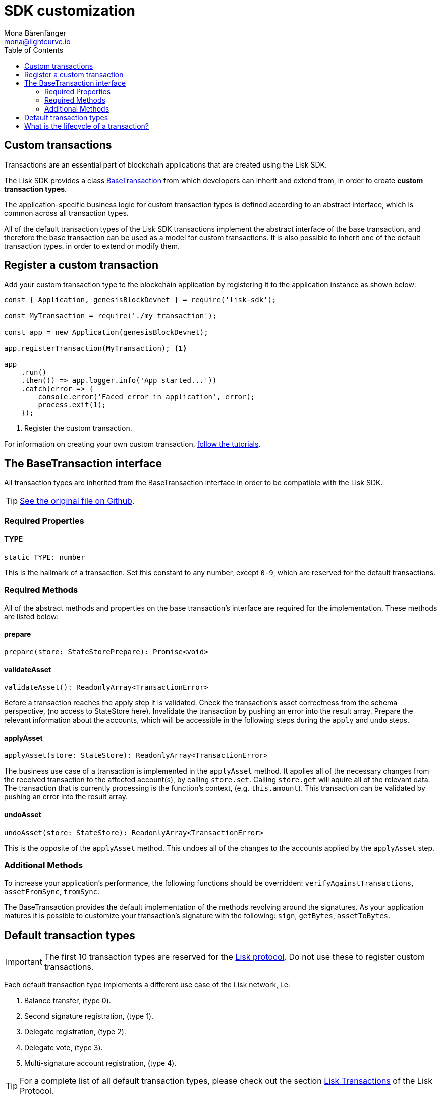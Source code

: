 = SDK customization
Mona Bärenfänger <mona@lightcurve.io>
:toc:

== Custom transactions

Transactions are an essential part of blockchain applications that are created using the Lisk SDK.

The Lisk SDK provides a class <<_the_basetransaction_interface,BaseTransaction>> from which developers can inherit and extend from, in order to create *custom transaction types*.

The application-specific business logic for custom transaction types is defined according to an abstract interface, which is common across all transaction types.

All of the default transaction types of the Lisk SDK transactions implement the abstract interface of the base transaction, and therefore the base transaction can be used as a model for custom transactions.
It is also possible to inherit one of the default transaction types, in order to extend or modify them.

== Register a custom transaction

Add your custom transaction type to the blockchain application by registering it to the application instance as shown below:

[source,js]
----
const { Application, genesisBlockDevnet } = require('lisk-sdk');

const MyTransaction = require('./my_transaction');

const app = new Application(genesisBlockDevnet);

app.registerTransaction(MyTransaction); <1>

app
    .run()
    .then(() => app.logger.info('App started...'))
    .catch(error => {
        console.error('Faced error in application', error);
        process.exit(1);
    });
----
<1> Register the custom transaction.

For information on creating your own custom transaction, xref:tutorials.adoc[follow the tutorials].

== The BaseTransaction interface

All transaction types are inherited from the BaseTransaction interface in order to be compatible with the Lisk SDK.

TIP: https://github.com/LiskHQ/lisk-sdk/blob/development/elements/lisk-transactions/src/base_transaction.ts[See the original file on Github].

=== Required Properties

==== TYPE

[source,js]
----
static TYPE: number
----

This is the hallmark of a transaction.
Set this constant to any number, except `0-9`, which are reserved for the default transactions.

=== Required Methods

All of the abstract methods and properties on the base transaction’s interface are required for the implementation.
These methods are listed below:

==== prepare

[source,js]
----
prepare(store: StateStorePrepare): Promise<void>
----

==== validateAsset

[source,js]
----
validateAsset(): ReadonlyArray<TransactionError>
----

Before a transaction reaches the apply step it is validated.
Check the transaction’s asset correctness from the schema perspective, (no access to StateStore here).
Invalidate the transaction by pushing an error into the result array.
Prepare the relevant information about the accounts, which will be accessible in the following steps during the `apply` and `undo` steps.

==== applyAsset

[source,js]
----
applyAsset(store: StateStore): ReadonlyArray<TransactionError>
----

The business use case of a transaction is implemented in the `applyAsset` method.
It applies all of the necessary changes from the received transaction to the affected account(s), by calling `store.set`.
Calling `store.get` will aquire all of the relevant data.
The transaction that is currently processing is the function’s context, (e.g. `this.amount`).
This transaction can be validated by pushing an error into the result array.

==== undoAsset

[source,js]
----
undoAsset(store: StateStore): ReadonlyArray<TransactionError>
----

This is the opposite of the `applyAsset` method.
This undoes all of the changes to the accounts applied by the `applyAsset` step.

=== Additional Methods

To increase your application’s performance, the following functions should be overridden: `verifyAgainstTransactions`, `assetFromSync`, `fromSync`.

The BaseTransaction provides the default implementation of the methods revolving around the signatures.
As your application matures it is possible to customize your transaction's signature with the following: `sign`, `getBytes`, `assetToBytes`.

== Default transaction types

IMPORTANT: The first 10 transaction types are reserved for the https://lisk.io/documentation/lisk-protocol[Lisk protocol].
Do not use these to register custom transactions.

Each default transaction type implements a different use case of the Lisk network, i.e:

. Balance transfer, (type 0).
. Second signature registration, (type 1).
. Delegate registration, (type 2).
. Delegate vote, (type 3).
. Multi-signature account registration, (type 4).

TIP: For a complete list of all default transaction types, please check out the section https://lisk.io/documentation/lisk-protocol/transactions[Lisk Transactions] of the Lisk Protocol.

Furthermore, the Lisk SDK xref:tutorials.adoc[tutorials] include simple code examples of custom transaction types.

== What is the lifecycle of a transaction?

The lifecycle of a general transaction using the Lisk SDK can be summarized in the following 7 steps:

. *A transaction is created and signed, (off-chain).* The script to execute this is as follows: `src/create_and_sign.ts`.
. *The transaction is sent to a network.* This can be done by a third party tool, (such as `curl` or `Postman`).
However this can also be achieved by using Lisk Commander, Lisk Desktop or Mobile.
All of the tools need to be authorized to access an HTTP API of a network node.
. *A network node receives the transaction* and after a lightweight schema validation, adds it to a transaction pool.
. *In the transaction pool, the transactions are firstly `validated`.* In this step, only static checks are performed, which include schema validation and signature validation.
. *Validated transactions go to the `prepare` step*, as defined in the transaction class, which to limit the I/O database operations, prepares all the information relevant to properly `apply` or `undo` the transaction.
The store with the prepared data is a parameter of the afore-mentioned methods.
. *Delegates forge the valid transactions into blocks* and broadcast the blocks to the network.
Each network node performs the `apply` and `applyAsset` steps, after the successful completion of the `validate` step.
. *Shortly after a block is applied, it is possible that a node performs the `undo` step*; (due to decentralized network conditions).
If this occurs, then the block containing all of the included transactions is reverted in favor of a competing block.

While implementing a custom transaction, it is necessary to complete some of the steps listed above.
Quite often a base transaction may implement a default behavior.
With experience, the user may decide to override some of these base transaction methods, resulting in a customized implementation that exhibits the optimal performance for your specific use case.
